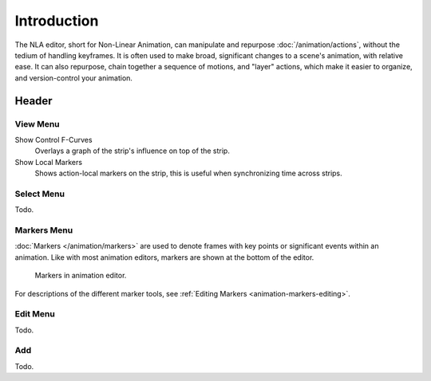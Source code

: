 
************
Introduction
************

The NLA editor, short for Non-Linear Animation, can manipulate and repurpose :doc:`/animation/actions`,
without the tedium of handling keyframes. It is often used to make broad,
significant changes to a scene's animation, with relative ease.
It can also repurpose, chain together a sequence of motions, and "layer" actions, which make it easier to organize,
and version-control your animation.


Header
======

View Menu
---------

Show Control F-Curves
   Overlays a graph of the strip's influence on top of the strip.
Show Local Markers
   Shows action-local markers on the strip, this is useful when synchronizing time across strips.

.. seealso:: See Timeline's :ref:`timeline-view-menu`.


Select Menu
-----------

Todo.


Markers Menu
------------

:doc:`Markers </animation/markers>` are used to denote frames with key points or significant events
within an animation. Like with most animation editors, markers are shown at the bottom of the editor.

.. figure:: /images/editors_graph-editor_introduction_markers.png

   Markers in animation editor.

For descriptions of the different marker tools, see :ref:`Editing Markers <animation-markers-editing>`.


Edit Menu
---------

Todo.


Add
---

Todo.
